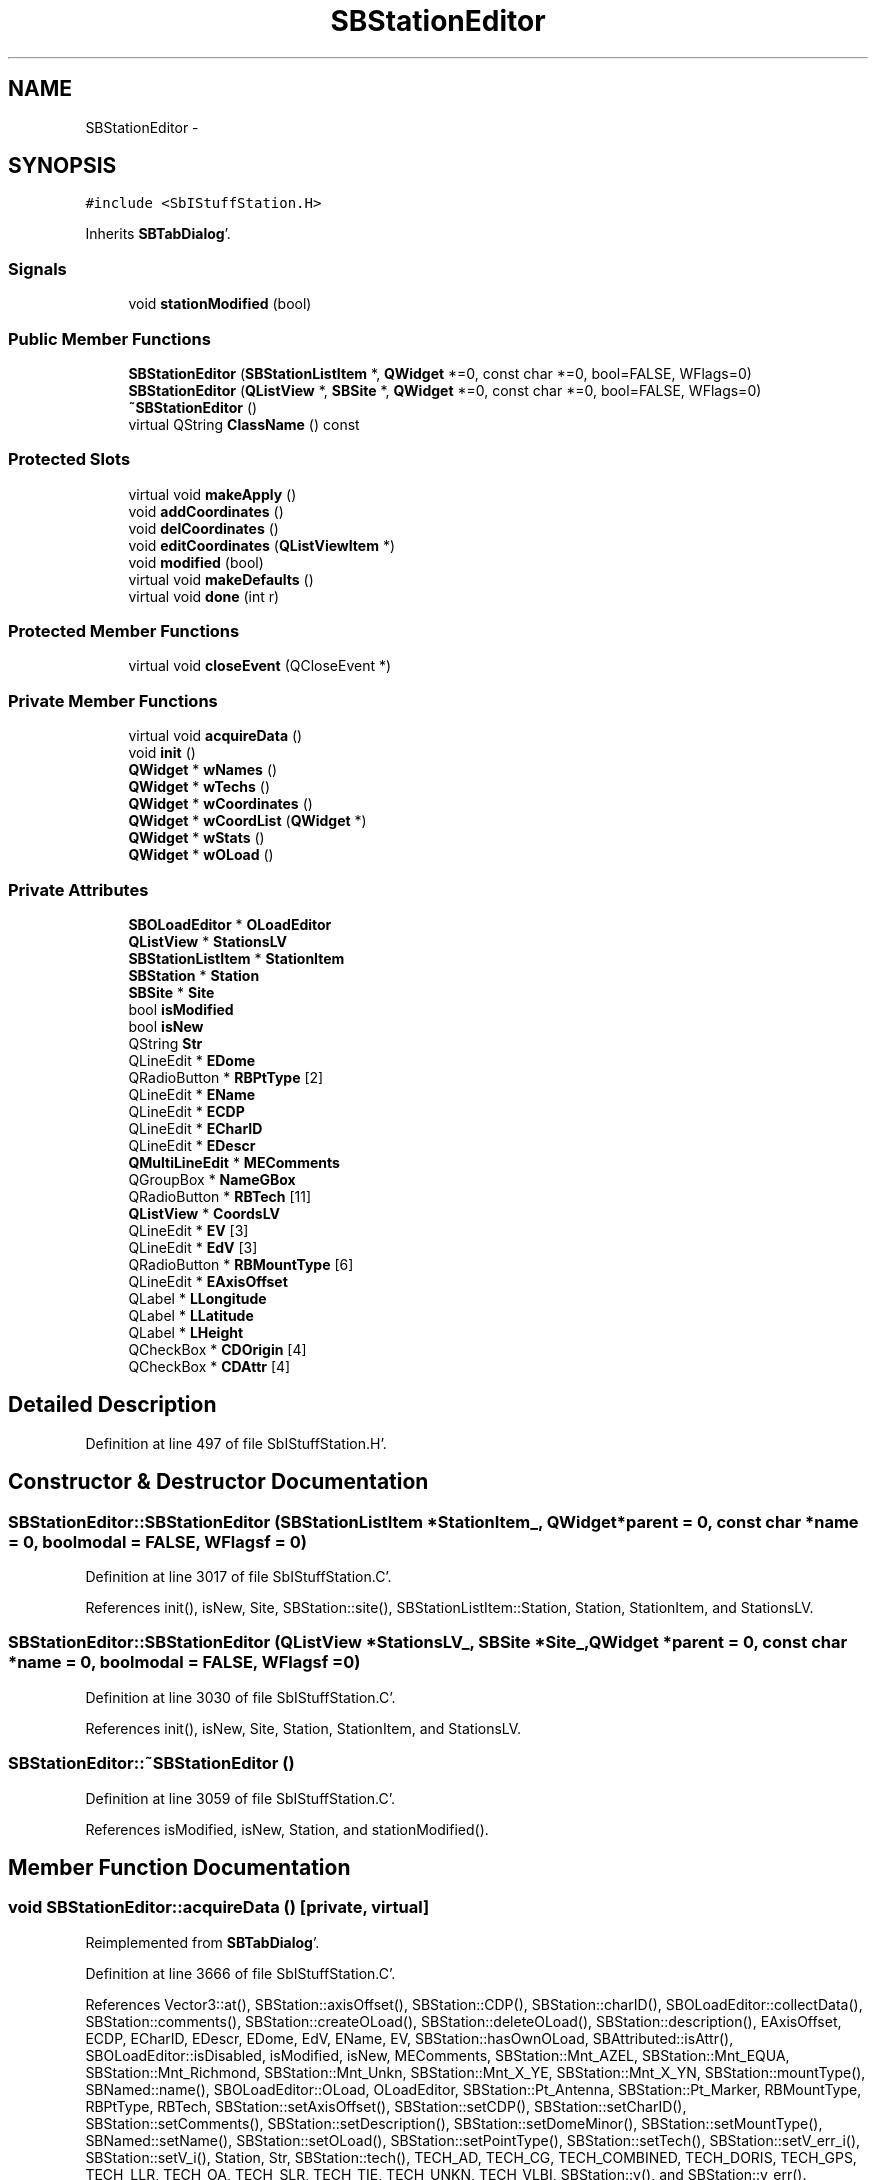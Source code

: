 .TH "SBStationEditor" 3 "Mon May 14 2012" "Version 2.0.2" "SteelBreeze Reference Manual" \" -*- nroff -*-
.ad l
.nh
.SH NAME
SBStationEditor \- 
.SH SYNOPSIS
.br
.PP
.PP
\fC#include <SbIStuffStation\&.H>\fP
.PP
Inherits \fBSBTabDialog\fP'\&.
.SS "Signals"

.in +1c
.ti -1c
.RI "void \fBstationModified\fP (bool)"
.br
.in -1c
.SS "Public Member Functions"

.in +1c
.ti -1c
.RI "\fBSBStationEditor\fP (\fBSBStationListItem\fP *, \fBQWidget\fP *=0, const char *=0, bool=FALSE, WFlags=0)"
.br
.ti -1c
.RI "\fBSBStationEditor\fP (\fBQListView\fP *, \fBSBSite\fP *, \fBQWidget\fP *=0, const char *=0, bool=FALSE, WFlags=0)"
.br
.ti -1c
.RI "\fB~SBStationEditor\fP ()"
.br
.ti -1c
.RI "virtual QString \fBClassName\fP () const "
.br
.in -1c
.SS "Protected Slots"

.in +1c
.ti -1c
.RI "virtual void \fBmakeApply\fP ()"
.br
.ti -1c
.RI "void \fBaddCoordinates\fP ()"
.br
.ti -1c
.RI "void \fBdelCoordinates\fP ()"
.br
.ti -1c
.RI "void \fBeditCoordinates\fP (\fBQListViewItem\fP *)"
.br
.ti -1c
.RI "void \fBmodified\fP (bool)"
.br
.ti -1c
.RI "virtual void \fBmakeDefaults\fP ()"
.br
.ti -1c
.RI "virtual void \fBdone\fP (int r)"
.br
.in -1c
.SS "Protected Member Functions"

.in +1c
.ti -1c
.RI "virtual void \fBcloseEvent\fP (QCloseEvent *)"
.br
.in -1c
.SS "Private Member Functions"

.in +1c
.ti -1c
.RI "virtual void \fBacquireData\fP ()"
.br
.ti -1c
.RI "void \fBinit\fP ()"
.br
.ti -1c
.RI "\fBQWidget\fP * \fBwNames\fP ()"
.br
.ti -1c
.RI "\fBQWidget\fP * \fBwTechs\fP ()"
.br
.ti -1c
.RI "\fBQWidget\fP * \fBwCoordinates\fP ()"
.br
.ti -1c
.RI "\fBQWidget\fP * \fBwCoordList\fP (\fBQWidget\fP *)"
.br
.ti -1c
.RI "\fBQWidget\fP * \fBwStats\fP ()"
.br
.ti -1c
.RI "\fBQWidget\fP * \fBwOLoad\fP ()"
.br
.in -1c
.SS "Private Attributes"

.in +1c
.ti -1c
.RI "\fBSBOLoadEditor\fP * \fBOLoadEditor\fP"
.br
.ti -1c
.RI "\fBQListView\fP * \fBStationsLV\fP"
.br
.ti -1c
.RI "\fBSBStationListItem\fP * \fBStationItem\fP"
.br
.ti -1c
.RI "\fBSBStation\fP * \fBStation\fP"
.br
.ti -1c
.RI "\fBSBSite\fP * \fBSite\fP"
.br
.ti -1c
.RI "bool \fBisModified\fP"
.br
.ti -1c
.RI "bool \fBisNew\fP"
.br
.ti -1c
.RI "QString \fBStr\fP"
.br
.ti -1c
.RI "QLineEdit * \fBEDome\fP"
.br
.ti -1c
.RI "QRadioButton * \fBRBPtType\fP [2]"
.br
.ti -1c
.RI "QLineEdit * \fBEName\fP"
.br
.ti -1c
.RI "QLineEdit * \fBECDP\fP"
.br
.ti -1c
.RI "QLineEdit * \fBECharID\fP"
.br
.ti -1c
.RI "QLineEdit * \fBEDescr\fP"
.br
.ti -1c
.RI "\fBQMultiLineEdit\fP * \fBMEComments\fP"
.br
.ti -1c
.RI "QGroupBox * \fBNameGBox\fP"
.br
.ti -1c
.RI "QRadioButton * \fBRBTech\fP [11]"
.br
.ti -1c
.RI "\fBQListView\fP * \fBCoordsLV\fP"
.br
.ti -1c
.RI "QLineEdit * \fBEV\fP [3]"
.br
.ti -1c
.RI "QLineEdit * \fBEdV\fP [3]"
.br
.ti -1c
.RI "QRadioButton * \fBRBMountType\fP [6]"
.br
.ti -1c
.RI "QLineEdit * \fBEAxisOffset\fP"
.br
.ti -1c
.RI "QLabel * \fBLLongitude\fP"
.br
.ti -1c
.RI "QLabel * \fBLLatitude\fP"
.br
.ti -1c
.RI "QLabel * \fBLHeight\fP"
.br
.ti -1c
.RI "QCheckBox * \fBCDOrigin\fP [4]"
.br
.ti -1c
.RI "QCheckBox * \fBCDAttr\fP [4]"
.br
.in -1c
.SH "Detailed Description"
.PP 
Definition at line 497 of file SbIStuffStation\&.H'\&.
.SH "Constructor & Destructor Documentation"
.PP 
.SS "SBStationEditor::SBStationEditor (\fBSBStationListItem\fP *StationItem_, \fBQWidget\fP *parent = \fC0\fP, const char *name = \fC0\fP, boolmodal = \fCFALSE\fP, WFlagsf = \fC0\fP)"
.PP
Definition at line 3017 of file SbIStuffStation\&.C'\&.
.PP
References init(), isNew, Site, SBStation::site(), SBStationListItem::Station, Station, StationItem, and StationsLV\&.
.SS "SBStationEditor::SBStationEditor (\fBQListView\fP *StationsLV_, \fBSBSite\fP *Site_, \fBQWidget\fP *parent = \fC0\fP, const char *name = \fC0\fP, boolmodal = \fCFALSE\fP, WFlagsf = \fC0\fP)"
.PP
Definition at line 3030 of file SbIStuffStation\&.C'\&.
.PP
References init(), isNew, Site, Station, StationItem, and StationsLV\&.
.SS "SBStationEditor::~SBStationEditor ()"
.PP
Definition at line 3059 of file SbIStuffStation\&.C'\&.
.PP
References isModified, isNew, Station, and stationModified()\&.
.SH "Member Function Documentation"
.PP 
.SS "void SBStationEditor::acquireData ()\fC [private, virtual]\fP"
.PP
Reimplemented from \fBSBTabDialog\fP'\&.
.PP
Definition at line 3666 of file SbIStuffStation\&.C'\&.
.PP
References Vector3::at(), SBStation::axisOffset(), SBStation::CDP(), SBStation::charID(), SBOLoadEditor::collectData(), SBStation::comments(), SBStation::createOLoad(), SBStation::deleteOLoad(), SBStation::description(), EAxisOffset, ECDP, ECharID, EDescr, EDome, EdV, EName, EV, SBStation::hasOwnOLoad, SBAttributed::isAttr(), SBOLoadEditor::isDisabled, isModified, isNew, MEComments, SBStation::Mnt_AZEL, SBStation::Mnt_EQUA, SBStation::Mnt_Richmond, SBStation::Mnt_Unkn, SBStation::Mnt_X_YE, SBStation::Mnt_X_YN, SBStation::mountType(), SBNamed::name(), SBOLoadEditor::OLoad, OLoadEditor, SBStation::Pt_Antenna, SBStation::Pt_Marker, RBMountType, RBPtType, RBTech, SBStation::setAxisOffset(), SBStation::setCDP(), SBStation::setCharID(), SBStation::setComments(), SBStation::setDescription(), SBStation::setDomeMinor(), SBStation::setMountType(), SBNamed::setName(), SBStation::setOLoad(), SBStation::setPointType(), SBStation::setTech(), SBStation::setV_err_i(), SBStation::setV_i(), Station, Str, SBStation::tech(), TECH_AD, TECH_CG, TECH_COMBINED, TECH_DORIS, TECH_GPS, TECH_LLR, TECH_OA, TECH_SLR, TECH_TIE, TECH_UNKN, TECH_VLBI, SBStation::v(), and SBStation::v_err()\&.
.PP
Referenced by makeApply()\&.
.SS "void SBStationEditor::addCoordinates ()\fC [protected, slot]\fP"
.PP
Definition at line 3637 of file SbIStuffStation\&.C'\&.
.PP
References CoordsLV, SBStation::dR_first(), modified(), SBStation::r_first(), SBStation::refPt(), Station, TZero, v3Unit, and v3Zero\&.
.PP
Referenced by wCoordList()\&.
.SS "virtual QString SBStationEditor::ClassName () const\fC [inline, virtual]\fP"
.PP
Definition at line 504 of file SbIStuffStation\&.H'\&.
.PP
Referenced by delCoordinates(), and makeApply()\&.
.SS "virtual void SBTabDialog::closeEvent (QCloseEvent *)\fC [inline, protected, virtual, inherited]\fP"
.PP
Reimplemented in \fBSBSiteEditor\fP, and \fBSBParametersEditor\fP'\&.
.PP
Definition at line 90 of file SbInterface\&.H'\&.
.SS "void SBStationEditor::delCoordinates ()\fC [protected, slot]\fP"
.PP
Definition at line 3610 of file SbIStuffStation\&.C'\&.
.PP
References ClassName(), SBCoordsListItem::coords(), CoordsLV, SBLog::ERR, SBLog::INTERFACE, isModified, Log, SBStation::refPt(), Station, SBMJD::toString(), and SBLog::write()\&.
.PP
Referenced by wCoordList()\&.
.SS "virtual void SBTabDialog::done (intr)\fC [inline, protected, virtual, slot, inherited]\fP"
.PP
Reimplemented in \fBSBSiteEditor\fP, and \fBSBProjectEdit\fP'\&.
.PP
Definition at line 82 of file SbInterface\&.H'\&.
.PP
References SBTabDialog::acquireData()\&.
.SS "void SBStationEditor::editCoordinates (\fBQListViewItem\fP *)\fC [protected, slot]\fP"
.PP
Definition at line 3649 of file SbIStuffStation\&.C'\&.
.PP
References CoordsLV, modified(), and Station\&.
.PP
Referenced by wCoordList()\&.
.SS "void SBStationEditor::init ()\fC [private]\fP"
.PP
Definition at line 3043 of file SbIStuffStation\&.C'\&.
.PP
References isModified, makeApply(), wCoordinates(), wNames(), wOLoad(), wStats(), and wTechs()\&.
.PP
Referenced by SBStationEditor()\&.
.SS "void SBStationEditor::makeApply ()\fC [protected, virtual, slot]\fP"
.PP
Reimplemented from \fBSBTabDialog\fP'\&.
.PP
Definition at line 3065 of file SbIStuffStation\&.C'\&.
.PP
References acquireData(), SBAttributed::addAttr(), SBSite::addStation(), ClassName(), SBLog::DBG, EDome, SBSite::find(), SBStation::height(), SBStation::id(), SBLog::INTERFACE, isModified, isNew, SBStation::latitude(), LHeight, LLatitude, LLongitude, Log, SBStation::longitude(), SBNamed::name(), SBStation::OrigEdited, rad2dms(), rad2dmsl(), Site, Station, StationItem, StationsLV, Str, SBStationID::toString(), TZero, SBStation::updateGeodCoo(), and SBLog::write()\&.
.PP
Referenced by init()\&.
.SS "virtual void SBTabDialog::makeDefaults ()\fC [inline, protected, virtual, slot, inherited]\fP"
.PP
Reimplemented in \fBSBSetupDialog\fP'\&.
.PP
Definition at line 79 of file SbInterface\&.H'\&.
.SS "void SBStationEditor::modified (boolIsModified_)\fC [protected, slot]\fP"
.PP
Definition at line 3660 of file SbIStuffStation\&.C'\&.
.PP
References CoordsLV, and isModified\&.
.PP
Referenced by addCoordinates(), and editCoordinates()\&.
.SS "void SBStationEditor::stationModified (boolt0)\fC [signal]\fP"
.PP
Definition at line 903 of file SbIStuffStation\&.moc\&.C'\&.
.PP
Referenced by ~SBStationEditor()\&.
.SS "\fBQWidget\fP * SBStationEditor::wCoordinates ()\fC [private]\fP"
.PP
Definition at line 3360 of file SbIStuffStation\&.C'\&.
.PP
References Vector3::at(), SBStation::axisOffset(), EAxisOffset, EdV, EV, SBStation::height(), SBStation::latitude(), LHeight, LLatitude, LLongitude, SBStation::longitude(), SBStation::mountType(), rad2dms(), rad2dmsl(), RBMountType, Station, Str, SBStation::v(), SBStation::v_err(), and wCoordList()\&.
.PP
Referenced by init()\&.
.SS "\fBQWidget\fP * SBStationEditor::wCoordList (\fBQWidget\fP *parent_)\fC [private]\fP"
.PP
Definition at line 3281 of file SbIStuffStation\&.C'\&.
.PP
References addCoordinates(), CoordsLV, delCoordinates(), editCoordinates(), SBStation::refPt(), and Station\&.
.PP
Referenced by wCoordinates()\&.
.SS "\fBQWidget\fP * SBStationEditor::wNames ()\fC [private]\fP"
.PP
Definition at line 3130 of file SbIStuffStation\&.C'\&.
.PP
References SBStation::CDP(), SBStation::charID(), SBStation::comments(), SBStation::description(), SBStation::domeMinor(), ECDP, ECharID, EDescr, EDome, EName, SBStation::id(), isNew, MEComments, SBNamed::name(), NameGBox, SBStation::pointType(), RBPtType, Station, Str, and SBStationID::toString()\&.
.PP
Referenced by init()\&.
.SS "\fBQWidget\fP * SBStationEditor::wOLoad ()\fC [private]\fP"
.PP
Definition at line 3597 of file SbIStuffStation\&.C'\&.
.PP
References SBStation::oLoad(), OLoadEditor, and Station\&.
.PP
Referenced by init()\&.
.SS "\fBQWidget\fP * SBStationEditor::wStats ()\fC [private]\fP"
.PP
Definition at line 3523 of file SbIStuffStation\&.C'\&.
.PP
References SBStation::Analysed, CDAttr, CDOrigin, SBAttributed::isAttr(), SBStation::OrigEdited, SBStation::OrigEstimated, SBStation::OrigImported, SBStation::OrigObsData, SBStation::Reserved_10, SBStation::Reserved_11, SBStation::Reserved_12, and Station\&.
.PP
Referenced by init()\&.
.SS "\fBQWidget\fP * SBStationEditor::wTechs ()\fC [private]\fP"
.PP
Definition at line 3247 of file SbIStuffStation\&.C'\&.
.PP
References RBTech, Station, SBStation::tech(), and SBSolutionName::techName()\&.
.PP
Referenced by init()\&.
.SH "Member Data Documentation"
.PP 
.SS "QCheckBox* \fBSBStationEditor::CDAttr\fP[4]\fC [private]\fP"
.PP
Definition at line 563 of file SbIStuffStation\&.H'\&.
.PP
Referenced by wStats()\&.
.SS "QCheckBox* \fBSBStationEditor::CDOrigin\fP[4]\fC [private]\fP"
.PP
Definition at line 562 of file SbIStuffStation\&.H'\&.
.PP
Referenced by wStats()\&.
.SS "\fBQListView\fP* \fBSBStationEditor::CoordsLV\fP\fC [private]\fP"
.PP
Definition at line 551 of file SbIStuffStation\&.H'\&.
.PP
Referenced by addCoordinates(), delCoordinates(), editCoordinates(), modified(), and wCoordList()\&.
.SS "QLineEdit* \fBSBStationEditor::EAxisOffset\fP\fC [private]\fP"
.PP
Definition at line 556 of file SbIStuffStation\&.H'\&.
.PP
Referenced by acquireData(), and wCoordinates()\&.
.SS "QLineEdit* \fBSBStationEditor::ECDP\fP\fC [private]\fP"
.PP
Definition at line 541 of file SbIStuffStation\&.H'\&.
.PP
Referenced by acquireData(), and wNames()\&.
.SS "QLineEdit* \fBSBStationEditor::ECharID\fP\fC [private]\fP"
.PP
Definition at line 542 of file SbIStuffStation\&.H'\&.
.PP
Referenced by acquireData(), and wNames()\&.
.SS "QLineEdit* \fBSBStationEditor::EDescr\fP\fC [private]\fP"
.PP
Definition at line 543 of file SbIStuffStation\&.H'\&.
.PP
Referenced by acquireData(), and wNames()\&.
.SS "QLineEdit* \fBSBStationEditor::EDome\fP\fC [private]\fP"
.PP
Definition at line 538 of file SbIStuffStation\&.H'\&.
.PP
Referenced by acquireData(), makeApply(), and wNames()\&.
.SS "QLineEdit* \fBSBStationEditor::EdV\fP[3]\fC [private]\fP"
.PP
Definition at line 553 of file SbIStuffStation\&.H'\&.
.PP
Referenced by acquireData(), and wCoordinates()\&.
.SS "QLineEdit* \fBSBStationEditor::EName\fP\fC [private]\fP"
.PP
Definition at line 540 of file SbIStuffStation\&.H'\&.
.PP
Referenced by acquireData(), and wNames()\&.
.SS "QLineEdit* \fBSBStationEditor::EV\fP[3]\fC [private]\fP"
.PP
Definition at line 552 of file SbIStuffStation\&.H'\&.
.PP
Referenced by acquireData(), and wCoordinates()\&.
.SS "bool \fBSBStationEditor::isModified\fP\fC [private]\fP"
.PP
Definition at line 533 of file SbIStuffStation\&.H'\&.
.PP
Referenced by acquireData(), delCoordinates(), init(), makeApply(), modified(), and ~SBStationEditor()\&.
.SS "bool \fBSBStationEditor::isNew\fP\fC [private]\fP"
.PP
Definition at line 534 of file SbIStuffStation\&.H'\&.
.PP
Referenced by acquireData(), makeApply(), SBStationEditor(), wNames(), and ~SBStationEditor()\&.
.SS "QLabel* \fBSBStationEditor::LHeight\fP\fC [private]\fP"
.PP
Definition at line 559 of file SbIStuffStation\&.H'\&.
.PP
Referenced by makeApply(), and wCoordinates()\&.
.SS "QLabel* \fBSBStationEditor::LLatitude\fP\fC [private]\fP"
.PP
Definition at line 558 of file SbIStuffStation\&.H'\&.
.PP
Referenced by makeApply(), and wCoordinates()\&.
.SS "QLabel* \fBSBStationEditor::LLongitude\fP\fC [private]\fP"
.PP
Definition at line 557 of file SbIStuffStation\&.H'\&.
.PP
Referenced by makeApply(), and wCoordinates()\&.
.SS "\fBQMultiLineEdit\fP* \fBSBStationEditor::MEComments\fP\fC [private]\fP"
.PP
Definition at line 544 of file SbIStuffStation\&.H'\&.
.PP
Referenced by acquireData(), and wNames()\&.
.SS "QGroupBox* \fBSBStationEditor::NameGBox\fP\fC [private]\fP"
.PP
Definition at line 545 of file SbIStuffStation\&.H'\&.
.PP
Referenced by wNames()\&.
.SS "\fBSBOLoadEditor\fP* \fBSBStationEditor::OLoadEditor\fP\fC [private]\fP"
.PP
Definition at line 528 of file SbIStuffStation\&.H'\&.
.PP
Referenced by acquireData(), and wOLoad()\&.
.SS "QRadioButton* \fBSBStationEditor::RBMountType\fP[6]\fC [private]\fP"
.PP
Definition at line 555 of file SbIStuffStation\&.H'\&.
.PP
Referenced by acquireData(), and wCoordinates()\&.
.SS "QRadioButton* \fBSBStationEditor::RBPtType\fP[2]\fC [private]\fP"
.PP
Definition at line 539 of file SbIStuffStation\&.H'\&.
.PP
Referenced by acquireData(), and wNames()\&.
.SS "QRadioButton* \fBSBStationEditor::RBTech\fP[11]\fC [private]\fP"
.PP
Definition at line 548 of file SbIStuffStation\&.H'\&.
.PP
Referenced by acquireData(), and wTechs()\&.
.SS "\fBSBSite\fP* \fBSBStationEditor::Site\fP\fC [private]\fP"
.PP
Definition at line 532 of file SbIStuffStation\&.H'\&.
.PP
Referenced by makeApply(), and SBStationEditor()\&.
.SS "\fBSBStation\fP* \fBSBStationEditor::Station\fP\fC [private]\fP"
.PP
Definition at line 531 of file SbIStuffStation\&.H'\&.
.PP
Referenced by acquireData(), addCoordinates(), delCoordinates(), editCoordinates(), makeApply(), SBStationEditor(), wCoordinates(), wCoordList(), wNames(), wOLoad(), wStats(), wTechs(), and ~SBStationEditor()\&.
.SS "\fBSBStationListItem\fP* \fBSBStationEditor::StationItem\fP\fC [private]\fP"
.PP
Definition at line 530 of file SbIStuffStation\&.H'\&.
.PP
Referenced by makeApply(), and SBStationEditor()\&.
.SS "\fBQListView\fP* \fBSBStationEditor::StationsLV\fP\fC [private]\fP"
.PP
Definition at line 529 of file SbIStuffStation\&.H'\&.
.PP
Referenced by makeApply(), and SBStationEditor()\&.
.SS "QString \fBSBStationEditor::Str\fP\fC [private]\fP"
.PP
Definition at line 535 of file SbIStuffStation\&.H'\&.
.PP
Referenced by acquireData(), makeApply(), wCoordinates(), and wNames()\&.

.SH "Author"
.PP 
Generated automatically by Doxygen for SteelBreeze Reference Manual from the source code'\&.
